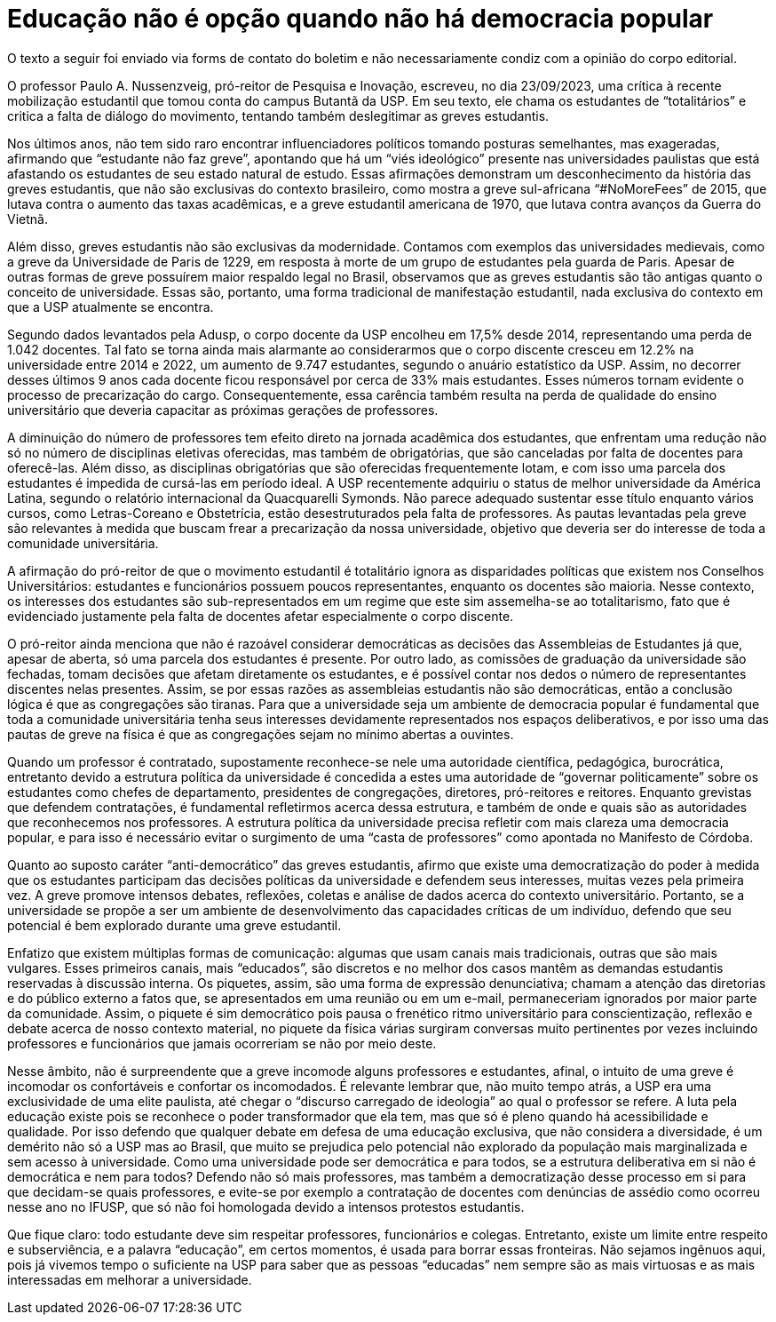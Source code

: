 = Educação não é opção quando não há democracia popular
:page-subtitle: Uma resposta à "A luta pela educação precisa ser feita com educação" (Jornal USP)
:page-identificador: 20231005_educacao_nao_e_opcao_quando_nao_ha_democracia_popular
:page-data: "05 de outubro de 2023"
:page-layout: boletim_post
:page-categories: [boletim_post]
:page-tags: ['Leitores', 'GrevIME', 'boletim']
:page-boletim: 'Outubro/2023'
:page-autoria: 'Diana Cruz Pestana'
:page-autoria-completa: 'Diana Cruz Pestana, estudante do Bacharelado de Física IFUSP e membra da diretoria do Cefisma.'
:page-resumo: ['Uma Resposta à “A luta pela Educação Precisa Ser Feita Com educação” (Jornal USP)']

[.aviso-vermelho]
--
O texto a seguir foi enviado via forms de contato do boletim e não necessariamente condiz com a opinião do corpo editorial.
--

O professor Paulo A. Nussenzveig, pró-reitor de Pesquisa e Inovação, escreveu, no dia 23/09/2023, uma crítica à recente mobilização estudantil que tomou conta do campus Butantã da USP. Em seu texto, ele chama os estudantes de “totalitários” e critica a falta de diálogo do movimento, tentando também deslegitimar as greves estudantis.

Nos últimos anos, não tem sido raro encontrar influenciadores políticos tomando posturas semelhantes, mas exageradas, afirmando que “estudante não faz greve”, apontando que há um “viés ideológico” presente nas universidades paulistas que está afastando os estudantes de seu estado natural de estudo. Essas afirmações demonstram um desconhecimento da história das greves estudantis, que não são exclusivas do contexto brasileiro, como mostra a greve sul-africana “#NoMoreFees” de 2015, que lutava contra o aumento das taxas acadêmicas, e a greve estudantil americana de 1970, que lutava contra avanços da Guerra do Vietnã.

Além disso, greves estudantis não são exclusivas da modernidade. Contamos com exemplos das universidades medievais, como a greve da Universidade de Paris de 1229, em resposta à morte de um grupo de estudantes pela guarda de Paris. Apesar de outras formas de greve possuírem maior respaldo legal no Brasil, observamos que as greves estudantis são tão antigas quanto o conceito de universidade. Essas são, portanto, uma forma tradicional de manifestação estudantil, nada exclusiva do contexto em que a USP atualmente se encontra.

Segundo dados levantados pela Adusp, o corpo docente da USP encolheu em 17,5% desde 2014, representando uma perda de 1.042 docentes. Tal fato se torna ainda mais alarmante ao considerarmos que o corpo discente cresceu em 12.2% na universidade entre 2014 e 2022, um aumento de 9.747 estudantes, segundo o anuário estatístico da USP. Assim, no decorrer desses últimos 9 anos cada docente ficou responsável por cerca de 33% mais estudantes. Esses números tornam evidente o processo de precarização do cargo. Consequentemente, essa carência também resulta na perda de qualidade do ensino universitário que deveria capacitar as próximas gerações de professores.

A diminuição do número de professores tem efeito direto na jornada acadêmica dos estudantes, que enfrentam uma redução não só no número de disciplinas eletivas oferecidas, mas também de obrigatórias, que são canceladas por falta de docentes para oferecê-las. Além disso, as disciplinas obrigatórias que são oferecidas frequentemente lotam, e com isso uma parcela dos estudantes é impedida de cursá-las em período ideal. A USP recentemente adquiriu o status de melhor universidade da América Latina, segundo o relatório internacional da Quacquarelli Symonds. Não parece adequado sustentar esse título enquanto vários cursos, como Letras-Coreano e Obstetrícia, estão desestruturados pela falta de professores. As pautas levantadas pela greve são relevantes à medida que buscam frear a precarização da nossa universidade, objetivo que deveria ser do interesse de toda a comunidade universitária.

A afirmação do pró-reitor de que o movimento estudantil é totalitário ignora as disparidades políticas que existem nos Conselhos Universitários: estudantes e funcionários possuem poucos representantes, enquanto os docentes são maioria. Nesse contexto, os interesses dos estudantes são sub-representados em um regime que este sim assemelha-se ao totalitarismo, fato que é evidenciado justamente pela falta de docentes afetar especialmente o corpo discente.

O pró-reitor ainda menciona que não é razoável considerar democráticas as decisões das Assembleias de Estudantes já que, apesar de aberta, só uma parcela dos estudantes é presente. Por outro lado, as comissões de graduação da universidade são fechadas, tomam decisões que afetam diretamente os estudantes, e é possível contar nos dedos o número de representantes discentes nelas presentes. Assim, se por essas razões as assembleias estudantis não são democráticas, então a conclusão lógica é que as congregações são tiranas. Para que a universidade seja um ambiente de democracia popular é fundamental que toda a comunidade universitária tenha seus interesses devidamente representados nos espaços deliberativos, e por isso uma das pautas de greve na física é que as congregações sejam no mínimo abertas a ouvintes.

Quando um professor é contratado, supostamente reconhece-se nele uma autoridade científica, pedagógica, burocrática, entretanto devido a estrutura política da universidade é concedida a estes uma autoridade de “governar politicamente” sobre os estudantes como chefes de departamento, presidentes de congregações, diretores, pró-reitores e reitores. Enquanto grevistas que defendem contratações, é fundamental refletirmos acerca dessa estrutura, e também de onde e quais são as autoridades que reconhecemos nos professores. A estrutura política da universidade precisa refletir com mais clareza uma democracia popular, e para isso é necessário evitar o surgimento de uma “casta de professores” como apontada no Manifesto de Córdoba.

Quanto ao suposto caráter “anti-democrático” das greves estudantis, afirmo que existe uma democratização do poder à medida que os estudantes participam das decisões políticas da universidade e defendem seus interesses, muitas vezes pela primeira vez. A greve promove intensos debates, reflexões, coletas e análise de dados acerca do contexto universitário. Portanto, se a universidade se propõe a ser um ambiente de desenvolvimento das capacidades críticas de um indivíduo, defendo que seu potencial é bem explorado durante uma greve estudantil.

Enfatizo que existem múltiplas formas de comunicação: algumas que usam canais mais tradicionais, outras que são mais vulgares. Esses primeiros canais, mais “educados”, são discretos e no melhor dos casos mantêm as demandas estudantis reservadas à discussão interna. Os piquetes, assim, são uma forma de expressão denunciativa; chamam a atenção das diretorias e do público externo a fatos que, se apresentados em uma reunião ou em um e-mail, permaneceriam ignorados por maior parte da comunidade. Assim, o piquete é sim democrático pois pausa o frenético ritmo universitário para conscientização, reflexão e debate acerca de nosso contexto material, no piquete da física várias surgiram conversas muito pertinentes por vezes incluindo professores e funcionários que jamais ocorreriam se não por meio deste.

Nesse âmbito, não é surpreendente que a greve incomode alguns professores e estudantes, afinal, o intuito de uma greve é incomodar os confortáveis e confortar os incomodados. É relevante lembrar que, não muito tempo atrás, a USP era uma exclusividade de uma elite paulista, até chegar o “discurso carregado de ideologia” ao qual o professor se refere. A luta pela educação existe pois se reconhece o poder transformador que ela tem, mas que só é pleno quando há acessibilidade e qualidade. Por isso defendo que qualquer debate em defesa de uma educação exclusiva, que não considera a diversidade, é um demérito não só a USP mas ao Brasil, que muito se prejudica pelo potencial não explorado da população mais marginalizada e sem acesso à universidade. Como uma universidade pode ser democrática e para todos, se a estrutura deliberativa em si não é democrática e nem para todos? Defendo não só mais professores, mas também a democratização desse processo em si para que decidam-se quais professores, e evite-se por exemplo a contratação de docentes com denúncias de assédio como ocorreu nesse ano no IFUSP, que só não foi homologada devido a intensos protestos estudantis.

Que fique claro: todo estudante deve sim respeitar professores, funcionários e colegas. Entretanto, existe um limite entre respeito e subserviência, e a palavra “educação”, em certos momentos, é usada para borrar essas fronteiras. Não sejamos ingênuos aqui, pois já vivemos tempo o suficiente na USP para saber que as pessoas “educadas” nem sempre são as mais virtuosas e as mais interessadas em melhorar a universidade.
